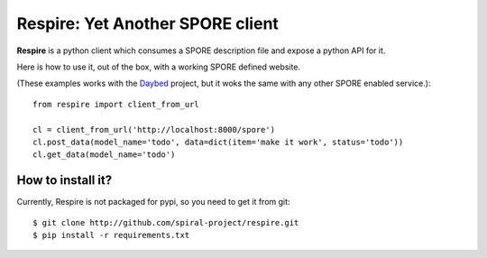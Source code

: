 Respire: Yet Another SPORE client
=================================

**Respire** is a python client which consumes a SPORE description file and
expose a python API for it.

Here is how to use it, out of the box, with a working SPORE defined website.

(These examples works with the `Daybed
<http://github.com/spiral-project/daybed>`_ project, but it woks the same with
any other SPORE enabled service.)::

    from respire import client_from_url

    cl = client_from_url('http://localhost:8000/spore')
    cl.post_data(model_name='todo', data=dict(item='make it work', status='todo'))
    cl.get_data(model_name='todo')

How to install it?
------------------

Currently, Respire is not packaged for pypi, so you need to get it from git::

    $ git clone http://github.com/spiral-project/respire.git
    $ pip install -r requirements.txt
